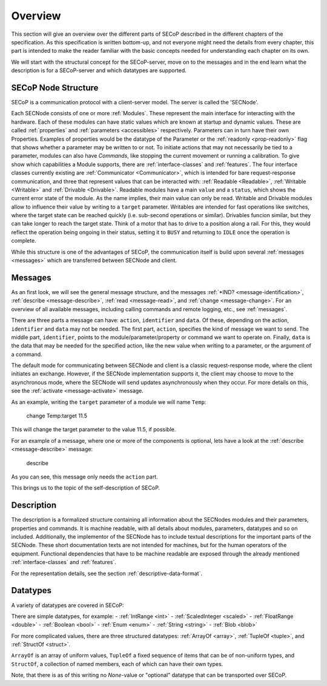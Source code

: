 Overview
========

This section will give an overview over the different parts of SECoP described in the different chapters of the specification.
As this specification is written bottom-up, and not everyone might need the details from every chapter, this part is intended to make the reader familiar with the basic concepts needed for understanding each chapter on its own.

We will start with the structural concept for the SECoP-server, move on to the messages and in the end learn what the description is for a SECoP-server and which datatypes are supported.


SECoP Node Structure
--------------------

SECoP is a communication protocol with a client-server model.
The server is called the 'SECNode'.

Each SECNode consists of one or more :ref:`Modules`.
These represent the main interface for interacting with the hardware.
Each of these modules can have static values which are known at startup and dynamic values.
These are called :ref:`properties` and :ref:`parameters <accessibles>` respectively.
Parameters can in turn have their own Properties.
Examples of properties would be the datatype of the Parameter or the :ref:`readonly <prop-readonly>` flag that shows whether a parameter may be written to or not.
To initiate actions that may not necessarily be tied to a parameter, modules can also have `Commands`, like stopping the current movement or running a calibration.
To give show which capabilities a Module supports, there are :ref:`interface-classes` and :ref:`features`.
The four interface classes currently existing are :ref:`Communicator <Communicator>`, which is intended for bare request-response communication, and three that represent values that can be interacted with: :ref:`Readable <Readable>`, :ref:`Writable <Writable>` and :ref:`Drivable <Drivable>`.
Readable modules have a main ``value`` and a ``status``, which shows the current error state of the module.
As the name implies, their main value can only be read.
Writable and Drivable modules allow to influence their value by writing to a ``target`` parameter.
Writables are intended for fast operations like switches, where the target state can be reached quickly (i.e. sub-second operations or similar).
Drivables funcion similar, but they can take longer to reach the target state.
Think of a motor that has to drive to a position along a rail.
For this, they would reflect the operation being ongoing in their status, setting it to ``BUSY`` and returning to ``IDLE`` once the operation is complete.

While this structure is one of the advantages of SECoP, the communication itself is build upon several :ref:`messages <messages>` which are transferred between SECNode and client.

Messages
--------

As an first look, we will see the general message structure, and the messages :ref:`*IND? <message-identification>`, :ref:`describe <message-describe>`, :ref:`read <message-read>`, and :ref:`change <message-change>`.
For an overview of all available messages, including calling commands and remote logging, etc., see :ref:`messages`.

There are three parts a message can have: ``action``, ``identifier`` and ``data``. Of these, depending on the action, ``identifier`` and ``data`` may not be needed.
The first part, ``action``, specifies the kind of message we want to send.
The middle part, ``identifier``, points to the module/parameter/property or command we want to operate on.
Finally, ``data`` is the data that may be needed for the specified action, like the new value when writing to a parameter, or the argument of a command.

The default mode for communicating between SECNode and client is a classic request-response mode, where the client initiates an exchange.
However, if the SECNode implementation supports it, the client may choose to move to the asynchronous mode, where the SECNode will send updates asynchronously when they occur. For more details on this, see the :ref:`activate <message-activate>` message.

As an example, writing the ``target`` parameter of a module we will name ``Temp``:

    change Temp:target 11.5

This will change the target parameter to the value 11.5, if possible.

For an example of a message, where one or more of the components is optional, lets have a look at the :ref:`describe <message-describe>` message:

    describe

As you can see, this message only needs the ``action`` part.

This brings us to the topic of the self-description of SECoP.

Description
-----------

The description is a formalized structure containing all information about the SECNodes modules and their parameters, properties and commands.
It is machine readable, with all details about modules, parameters, datatypes and so on included.
Additionally, the implementor of the SECNode has to include textual descriptions for the important parts of the SECNode.
These short documentation texts are not intended for machines, but for the human operators of the equipment.
Functional dependencies that have to be machine readable are exposed through the already mentioned :ref:`interface-classes` and :ref:`features`.

For the representation details, see the section :ref:`descriptive-data-format`.

Datatypes
---------

A variety of datatypes are covered in SECoP:

There are simple datatypes, for example:
- :ref:`IntRange <int>`
- :ref:`ScaledInteger <scaled>`
- :ref:`FloatRange <double>`
- :ref:`Boolean <bool>`
- :ref:`Enum <enum>`
- :ref:`String <string>`
- :ref:`Blob <blob>`

For more complicated values, there are three structured datatypes: :ref:`ArrayOf <array>`, :ref:`TupleOf <tuple>`, and :ref:`StructOf <struct>`.


``ArrayOf`` is an array of uniform values, ``TupleOf`` a fixed sequence of items that can be of non-uniform types, and ``StructOf``, a collection of named members, each of which can have their own types.

Note, that there is as of this writing no `None`-value or "optional" datatype that can be transported over SECoP.
